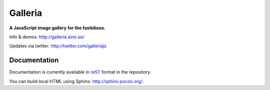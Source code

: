 ********
Galleria
********
**A JavaScript image gallery for the fastidious.**

Info & demos: http://galleria.aino.se/

Updates via twitter: http://twitter.com/galleriajs

Documentation
=============

Documentation is currently available in `reST
<http://en.wikipedia.org/wiki/ReStructuredText>`_ format in the repository.

You can build local HTML using Sphinx: http://sphinx.pocoo.org/.